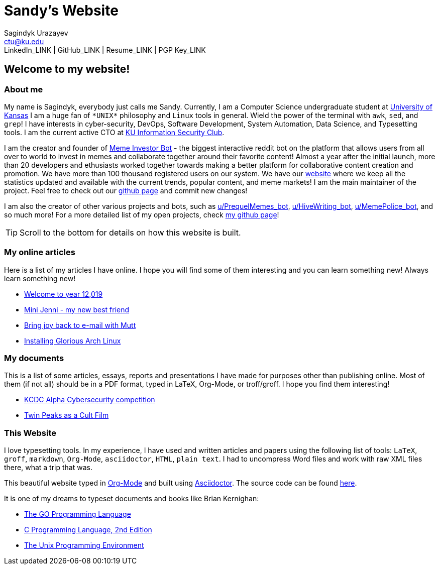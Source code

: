 = Sandy's Website
Sagindyk Urazayev <ctu@ku.edu>
LinkedIn_LINK | GitHub_LINK | Resume_LINK | PGP Key_LINK 

== Welcome to my website!

=== About me

My name is Sagindyk, everybody just calls me Sandy. Currently, I am a
Computer Science undergraduate student at https://ku.edu[University of
Kansas] I am a huge fan of `+*UNIX*+` philosophy and `+Linux+` tools in
general. Wield the power of the terminal with `+awk+`, `+sed+`, and
`+grep+`! I have interests in cyber-security, DevOps, Software
Development, System Automation, Data Science, and Typesetting tools. I
am the current active CTO at https://kuisc.com[KU Information Security
Club].

I am the creator and founder of
https://reddit.com/u/MemeInvestor_bot[Meme Investor Bot] - the biggest
interactive reddit bot on the platform that allows users from all over
to world to invest in memes and collaborate together around their
favorite content! Almost a year after the initial launch, more than 20
developers and ethusiasts worked together towards making a better
platform for collaborative content creation and promotion. We have more
than 100 thousand registered users on our system. We have our
https://meme.market[website] where we keep all the statistics updated
and available with the current trends, popular content, and meme
markets! I am the main maintainer of the project. Feel free to check out
our https://github.com/thecsw/memeinvestor_bot[github page] and commit
new changes!

I am also the creator of other various projects and bots, such as
https://reddit.com/u/prequelmemes_bot[u/PrequelMemes_bot],
https://reddit.com/u/HiveWriting_bot[u/HiveWriting_bot],
https://reddit.com/u/MemePolice_bot[u/MemePolice_bot], and so much
more! For a more detailed list of my open projects, check
https://github.com/thecsw[my github page]!

TIP: Scroll to the bottom for details on how this website is built.

=== My online articles

Here is a list of my articles I have online. I hope you will find some
of them interesting and you can learn something new! Always learn
something new!

* link:./articles/year_12019/[Welcome to year 12,019]
* link:./articles/mini_jenni/[Mini Jenni - my new best friend]
* link:./articles/using_mutt/[Bring joy back to e-mail with Mutt]
* link:./articles/installing_arch/[Installing Glorious Arch Linux]

=== My documents

This is a list of some articles, essays, reports and presentations I
have made for purposes other than publishing online. Most of them (if
not all) should be in a PDF format, typed in LaTeX, Org-Mode, or
troff/groff. I hope you find them interesting!

* link:./documents/20190320-KCDC-Alpha-Report.pdf[KCDC Alpha
Cybersecurity competition]
* link:./documents/20181130-Twin-Peaks-as-a-Cult-Film.pdf[Twin Peaks as
a Cult Film]

=== This Website

I love typesetting tools. In my experience, I have used and written
articles and papers using the following list of tools: `+LaTeX+`,
`+groff+`, `+markdown+`, `+Org-Mode+`, `+asciidoctor+`, `+HTML+`,
`+plain text+`. I had to uncompress Word files and work with raw XML
files there, what a trip that was.

This beautiful website typed in https://orgmode.org/[Org-Mode] and built
using http://asciidoctor.org[Asciidoctor]. The source code can be found
https://github.com/thecsw/thecsw.github.io[here].

It is one of my dreams to typeset documents and books like Brian
Kernighan:

* https://www.amazon.com/Programming-Language-Addison-Wesley-Professional-Computing/dp/0134190440/ref=sr_1_1?keywords=The+go+programming+languagu&qid=1556766950&s=gateway&sr=8-1-spell[The
GO Programming Language]
* https://www.amazon.com/Programming-Language-2nd-Brian-Kernighan/dp/0131103628/ref=sr_1_2?crid=3CGWLG27VTZ18&keywords=the+c+programming+language+2nd+edition&qid=1556952161&s=gateway&sprefix=The+c+program%252Caps%252C182&sr=8-2[C
Programming Language, 2nd Edition]
* https://www.amazon.com/gp/product/013937681X/ref=dbs_a_def_rwt_hsch_vapi_taft_p1_i5[The
Unix Programming Environment]

